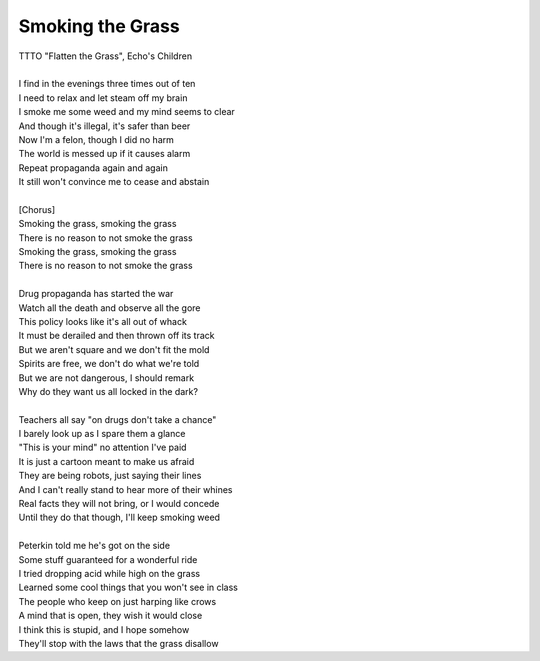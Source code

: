 Smoking the Grass
-----------------

| TTTO "Flatten the Grass", Echo's Children
| 
| I find in the evenings three times out of ten
| I need to relax and let steam off my brain
| I smoke me some weed and my mind seems to clear
| And though it's illegal, it's safer than beer
| Now I'm a felon, though I did no harm
| The world is messed up if it causes alarm
| Repeat propaganda again and again
| It still won't convince me to cease and abstain
| 
| [Chorus]
| Smoking the grass, smoking the grass
| There is no reason to not smoke the grass
| Smoking the grass, smoking the grass
| There is no reason to not smoke the grass
| 
| Drug propaganda has started the war
| Watch all the death and observe all the gore
| This policy looks like it's all out of whack
| It must be derailed and then thrown off its track
| But we aren't square and we don't fit the mold
| Spirits are free, we don't do  what we're told
| But we are not dangerous, I should remark
| Why do they want us all locked in the dark?
| 
| Teachers all say "on drugs don't take a chance"
| I barely look up as I spare them a glance
| "This is your mind" no attention I've paid
| It is just a cartoon meant to make  us afraid
| They are being robots, just saying their lines
| And I can't really stand to hear more of their whines
| Real facts they will not bring, or I would concede
| Until they do that though, I'll keep smoking weed
| 
| Peterkin told me he's got on the side
| Some stuff guaranteed for a wonderful ride
| I tried dropping acid while high on the grass
| Learned some cool things that you won't see in class
| The people who keep on just harping like crows
| A mind that is open, they wish it would close
| I think this is stupid, and I hope somehow
| They'll stop with the laws that the grass disallow
